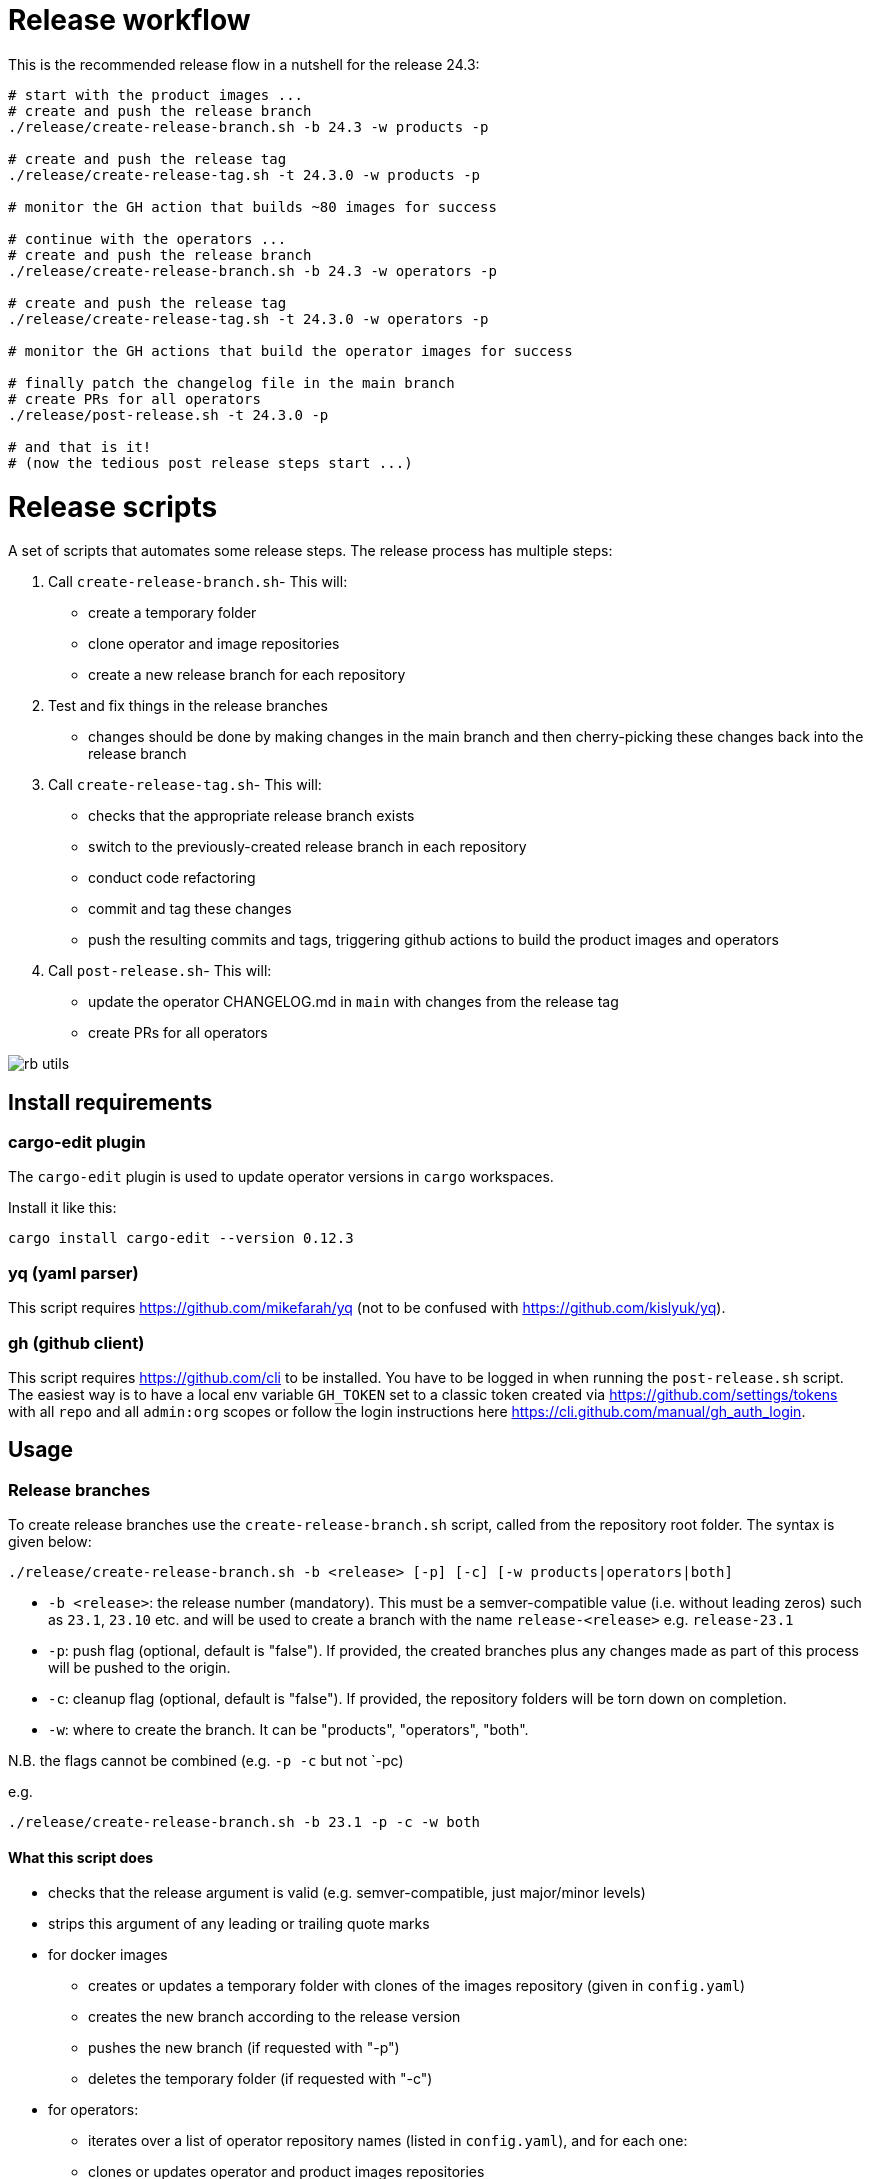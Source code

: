# Release workflow

This is the recommended release flow in a nutshell for the release 24.3:

----
# start with the product images ...
# create and push the release branch
./release/create-release-branch.sh -b 24.3 -w products -p

# create and push the release tag
./release/create-release-tag.sh -t 24.3.0 -w products -p

# monitor the GH action that builds ~80 images for success

# continue with the operators ...
# create and push the release branch
./release/create-release-branch.sh -b 24.3 -w operators -p

# create and push the release tag
./release/create-release-tag.sh -t 24.3.0 -w operators -p

# monitor the GH actions that build the operator images for success

# finally patch the changelog file in the main branch
# create PRs for all operators
./release/post-release.sh -t 24.3.0 -p

# and that is it!
# (now the tedious post release steps start ...)
----

# Release scripts

A set of scripts that automates some release steps. The release process has multiple steps:

1. Call `create-release-branch.sh`- This will:

- create a temporary folder
- clone operator and image repositories
- create a new release branch for each repository

2. Test and fix things in the release branches

- changes should be done by making changes in the main branch and then cherry-picking these changes back into the release branch

3. Call `create-release-tag.sh`- This will:

- checks that the appropriate release branch exists
- switch to the previously-created release branch in each repository
- conduct code refactoring
- commit and tag these changes
- push the resulting commits and tags, triggering github actions to build the product images and operators

4. Call `post-release.sh`- This will:

- update the operator CHANGELOG.md in `main` with changes from the release tag
- create PRs for all operators

image::images/rb-utils.png[]

## Install requirements

### cargo-edit plugin


The `cargo-edit` plugin is used to update operator versions in `cargo` workspaces.

Install it like this:

[source,bash]
----
cargo install cargo-edit --version 0.12.3
----

### yq (yaml parser)

This script requires https://github.com/mikefarah/yq (not to be confused with https://github.com/kislyuk/yq).

### gh (github client)

This script requires https://github.com/cli to be installed.
You have to be logged in when running the `post-release.sh` script. The easiest way is to have a local env variable `GH_TOKEN` set to a classic token created via https://github.com/settings/tokens with all `repo` and all `admin:org` scopes or follow the login instructions here https://cli.github.com/manual/gh_auth_login.

## Usage

### Release branches

To create release branches use the `create-release-branch.sh` script, called from the repository root folder. The syntax is given below:

[source]
----
./release/create-release-branch.sh -b <release> [-p] [-c] [-w products|operators|both]
----

- `-b <release>`: the release number (mandatory). This must be a semver-compatible value (i.e. without leading zeros) such as `23.1`, `23.10` etc. and will be used to create a branch with the name `release-<release>` e.g. `release-23.1`
- `-p`: push flag (optional, default is "false"). If provided, the created branches plus any changes made as part of this process will be pushed to the origin.
- `-c`: cleanup flag (optional, default is "false"). If provided, the repository folders will be torn down on completion.
- `-w`: where to create the branch. It can be "products", "operators", "both".

N.B. the flags cannot be combined (e.g. `-p -c` but not `-pc)

e.g.

[source]
----
./release/create-release-branch.sh -b 23.1 -p -c -w both
----

#### What this script does

* checks that the release argument is valid (e.g. semver-compatible, just major/minor levels)
* strips this argument of any leading or trailing quote marks
* for docker images
** creates or updates a temporary folder with clones of the images repository (given in `config.yaml`)
** creates the new branch according to the release version
** pushes the new branch (if requested with "-p")
** deletes the temporary folder (if requested with "-c")
* for operators:
** iterates over a list of operator repository names (listed in `config.yaml`), and for each one:
** clones or updates operator and product images repositories
** creates the new branch according to the release version
** pushes the new branch (if requested with "-p")
** deletes the temporary folder (if requested with "-c")


### Release tags

To create release tags use the `create-release-tag.sh` script, called from the repository root folder. The syntax is given below:

[source]
----
./release/create-release-tag.sh -t <release-tag> [-p] [-c] [-w products|operators|both]
----

- `-t <release-tag>`: the release tag (mandatory). This must be a semver-compatible value (i.e. major/minor/path, without leading zeros) such as `23.1.0`, `23.10.3` etc. and will be used to create a tag with the name
- `-p`: push flag (optional, default is "false"). If provided, the created commits and tags made as part of this process will be pushed to the origin.
- `-c`: cleanup flag (optional, default is "false"). If provided, the repository folders will be torn down on completion.
- `-w`: where to create the tag and update versions in code. It can be "products", "operators", "both".

N.B. the flags cannot be combined (e.g. `-p -c` but not `-pc)

e.g.

[source]
----
./release/create-release-tag.sh -t 23.1.0 -p -c -w both
----

#### What this script does

* checks that the release argument is valid (e.g. semver-compatible, major/minor/patch levels)
* for docker images:

** tags the branch and pushes it if the push argument is provided
* for operators:
** checks that the release branch exists and the tag doesn't
** adapts the versions in all cargo.toml to `release-tag` argument
** update all "operatorVersion" fields in the tests/release.yaml files
** update the antora.yaml
** update the  `release-tag` in helm charts
** updates the cargo workspace
** rebuilds the helm charts
** bumps the changelog
** creates a tagged commit in the branch (i.e. the changes are valid for the branch lifetime)
** pushes the commit and tag (if requested with "-p")
** deletes the temporary folder (if requested with "-c")

### Post-release steps

Some post release steps are performed with `release/post-release.sh` script, called from the repository root folder. The syntax is given below:

[source]
----
./release/post-release.sh -t <release-tag> [-p]
----

- `-t <release-tag>`: the release tag (mandatory). This must be a semver-compatible value (i.e. major/minor/path, without leading zeros) such as `23.1.0`, `23.10.3` etc. and will be used to create a tag with the name
- `-p`: push flag (optional, default is "false"). If provided, the created commits and tags made as part of this process will be pushed to the origin.

#### What this script does

* checks that the release tag exists and that the all operator repositories have a clean working copy
* merges the CHANGELOG.md from the release tag into main
* creates PRs for all operators

#### Build actions

When a tag is pushed, the images for products and operators are built via github actions. The following points should be noted:

##### Product images

The build action script `release.yml` builds all product images that defined in the `release.yaml` matrix section:

[source, yaml]
----

name: Release product images
on:
  push:
    tags:
      - '[0-9][0-9].[0-9]+.[0-9]+'

jobs:
  ...
  strategy:
    fail-fast: false
    # If we want more parallelism we can schedule a dedicated task for every tuple (product, product version)
    matrix:
      product:
        # N.B. exclude base images!
        - airflow
        - zookeeper
        ...
----

Base images should be excluded from the build action as they need to be referenced by their manifest hashes in the product Dockerfiles and therefore should be built independently of the product images.

Also note that the tag pattern above is not using a regex (this functionality is not available for tag filtering) but uses glob-operators. The check is not totally watertight - we cannot for example enforce the "minor" version of the release to be limited to a digit between 1 and 12 - but this check is covered by the calling script `create-release-tag.sh`.

##### Operator images

Operator images are built by iterating over and pushing tags for the operator-repositories listed in the `operators` section of `config.yaml`:

[source, yaml]
----
images-repo: docker-images
  operators:
    - airflow
    - secret
    - commons
    - ...
----

### Post-release steps

Once the release is complete and all steps above have been verified, the documentation needs to be updated and built. This is done in a separate suite of scripts found https://github.com/stackabletech/documentation/tree/main/scripts[here]. Follow the steps given in the two scripts (there are prompts provided which allow for early-exit if things are not as they should be!).

### Bugfix/patch tags

To create release tags for bugfix/patch releases use the `create-bugfix-tag.sh` script, called from the repository root folder. The syntax is given below:

[source]
----
./release/create-bugfix-tag.sh -t <release-tag> [-p] [-c] [-w products|operators|both] [-i]
----

- `-t <release-tag>`: the release tag (mandatory). This must be a semver-compatible value (i.e. major/minor/path, without leading zeros) such as `23.1.0`, `23.10.3` etc. and will be used to create a tag with the name
- `-p`: push flag (optional, default is "false"). If provided, the created commits and tags made as part of this process will be pushed to the origin.
- `-c`: cleanup flag (optional, default is "false"). If provided, the repository folders will be torn down on completion.
- `-w`: where to create the tag and update versions in code. It can be "products", "operators", "both".
- `-i`: product image versioning flag (optional, default is "false"). If provided, updates test definitions with product image versions from this release version (i.e. assumes products have been released/tagged, too).

N.B. the flags cannot be combined (e.g. `-p -c` but not `-pc)

e.g.

[source]
----
./release/create-bugfix-tag.sh -t 23.1.0 -p -c -w both -i
----

#### What this script does

* checks that the release argument is valid (e.g. semver-compatible, major/minor/patch levels)
* strips this argument of any leading or trailing quote marks
* for docker images
** creates a temporary folder with clones of the images repository (given in `config.yaml`)
** clones the docker images repository
** checks that the release branch exists and the tag doesn't
** switches to the release branch
** tags the branch and pushes it if the push argument is provided
** deletes the temporary folder (if requested with "-c")
* for operators:
** iterates over a list of operator repository names (listed in `config.yaml`), and for each one:
** clones the operator repositories
** checks that the release branch exists and the tag doesn't
** switches to the release branch
** updates crate versions and the workspace
** updates test definitions to use product image versions that match the release tag (if requested with "-i")
** tags the branch and pushes it if the push argument is provided
** deletes the temporary folder (if requested with "-c")

## Troubleshooting

This section collects problems and errors that happened on different platforms.

### create-release-tag.sh

#### yq stat file not found

If you installed `yq` via snap there is a strict confinement which means it does not have direct access to root files. The scripts provided here use the `/tmp` folder to check out and adapt branches.

You can adapt the `/tmp` folder in  `TEMP_RELEASE_FOLDER` in the `create-release-branch.sh`, `create-release-tag.sh` and `post-release.sh` scripts to a path in your home folder (do not commit this change!) or follow instructions provided here see https://github.com/mikefarah/yq#snap-notes.

#### missing libraries

When building the secret-operator some libraries may be missing. See https://docs.stackable.tech/home/stable/secret-operator/building#_local_builds[secret-operator local builds] for requirements):
